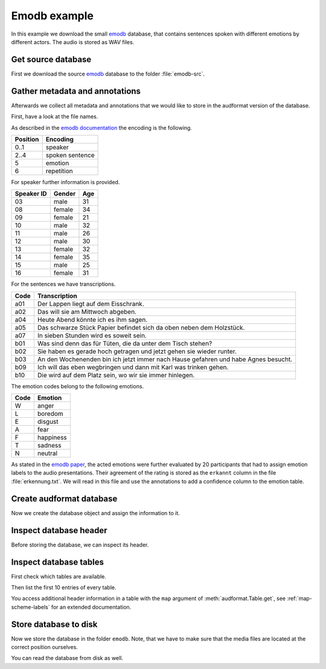 .. _emodb-example:

Emodb example
=============

In this example we download the small emodb_ database,
that contains sentences
spoken with different emotions
by different actors.
The audio is stored as WAV files.


Get source database
-------------------

First we download the source emodb_ database
to the folder :file:`emodb-src`.

.. jupyter-execute::

    import os
    import urllib.request

    import audeer


    # Get database source
    source = 'http://emodb.bilderbar.info/download/download.zip'
    src_dir = 'emodb-src'
    if not os.path.exists(src_dir):
        urllib.request.urlretrieve(source, 'emodb.zip')
        audeer.extract_archive('emodb.zip', src_dir)

    os.listdir(src_dir)


Gather metadata and annotations
-------------------------------

Afterwards we collect all metadata
and annotations
that we would like to store in the audformat version
of the database.

First, have a look at the file names.

.. jupyter-execute::

    os.listdir(os.path.join(src_dir, 'wav'))[:3]

As described in the `emodb documentation`_
the encoding is the following.

======== ===============
Position Encoding
======== ===============
0..1     speaker
2..4     spoken sentence
5        emotion
6        repetition
======== ===============

For speaker further information is provided.

========== ====== ===
Speaker ID Gender Age
========== ====== ===
03         male   31
08         female 34
09         female 21
10         male   32
11         male   26
12         male   30
13         female 32
14         female 35
15         male   25
16         female 31
========== ====== ===

For the sentences we have transcriptions.

==== ==================================================================================
Code Transcription
==== ==================================================================================
a01  Der Lappen liegt auf dem Eisschrank.
a02  Das will sie am Mittwoch abgeben.
a04  Heute Abend könnte ich es ihm sagen.
a05  Das schwarze Stück Papier befindet sich da oben neben dem Holzstück.
a07  In sieben Stunden wird es soweit sein.
b01  Was sind denn das für Tüten, die da unter dem Tisch stehen?
b02  Sie haben es gerade hoch getragen und jetzt gehen sie wieder runter.
b03  An den Wochenenden bin ich jetzt immer nach Hause gefahren und habe Agnes besucht.
b09  Ich will das eben wegbringen und dann mit Karl was trinken gehen.
b10  Die wird auf dem Platz sein, wo wir sie immer hinlegen.
==== ==================================================================================

The emotion codes belong to the following emotions.

==== =========
Code Emotion
==== =========
W    anger
L    boredom
E    disgust
A    fear
F    happiness
T    sadness
N    neutral
==== =========

As stated in the `emodb paper`_,
the acted emotions were further evaluated
by 20 participants
that had to assign emotion labels
to the audio presentations.
Their agreement of the rating is stored
as the ``erkannt`` column
in the file :file:`erkennung.txt`.
We will read in this file
and use the annotations to add a confidence column
to the emotion table.

.. jupyter-execute::

    import audformat
    import audiofile as af
    import pandas as pd

    # Prepare functions for getting information from file names
    def parse_names(names, from_i, to_i, is_number=False, mapping=None):
        for name in names:
            key = name[from_i:to_i]
            if is_number:
                key = int(key)
            yield mapping[key] if mapping else key


    description = (
       'Berlin Database of Emotional Speech. '
       'A German database of emotional utterances '
       'spoken by actors '
       'recorded as a part of the DFG funded research project '
       'SE462/3-1 in 1997 and 1999. '
       'Recordings took place in the anechoic chamber '
       'of the Technical University Berlin, '
       'department of Technical Acoustics. '
       'It contains about 500 utterances '
       'from ten different actors '
       'expressing basic six emotions and neutral.'
    )

    files = sorted(
        [os.path.join('wav', f) for f in os.listdir(os.path.join(src_dir, 'wav'))]
    )
    names = [audeer.basename_wo_ext(f) for f in files]

    emotion_mapping = {
        'W': 'anger',
        'L': 'boredom',
        'E': 'disgust',
        'A': 'fear',
        'F': 'happiness',
        'T': 'sadness',
        'N': 'neutral',
    }
    emotions = list(parse_names(names, from_i=5, to_i=6, mapping=emotion_mapping))

    y = pd.read_csv(
        os.path.join(src_dir, 'erkennung.txt'),
        usecols=['Satz', 'erkannt'],
        index_col='Satz',
        delim_whitespace=True,
        encoding='Latin-1',
        decimal=',',
        converters={'Satz': lambda x: os.path.join('wav', x)},
    ).squeeze('columns')
    y = y.loc[files]
    y = y.replace(to_replace=u'\xa0', value='', regex=True)
    y = y.replace(to_replace=',', value='.', regex=True)
    confidences = y.astype('float').values

    male = audformat.define.Gender.MALE
    female = audformat.define.Gender.FEMALE
    language = audformat.utils.map_language('de')
    speaker_mapping = {
        3: {'gender': male, 'age': 31, 'language': language},
        8: {'gender': female, 'age': 34, 'language': language},
        9: {'gender': female, 'age': 21, 'language': language},
        10: {'gender': male, 'age': 32, 'language': language},
        11: {'gender': male, 'age': 26, 'language': language},
        12: {'gender': male, 'age': 30, 'language': language},
        13: {'gender': female, 'age': 32, 'language': language},
        14: {'gender': female, 'age': 35, 'language': language},
        15: {'gender': male, 'age': 25, 'language': language},
        16: {'gender': female, 'age': 31, 'language': language},
    }
    speakers = list(parse_names(names, from_i=0, to_i=2, is_number=True))

    transcription_mapping = {
        'a01': 'Der Lappen liegt auf dem Eisschrank.',
        'a02': 'Das will sie am Mittwoch abgeben.',
        'a04': 'Heute abend könnte ich es ihm sagen.',
        'a05': 'Das schwarze Stück Papier befindet sich da oben neben dem '
               'Holzstück.',
        'a07': 'In sieben Stunden wird es soweit sein.',
        'b01': 'Was sind denn das für Tüten, die da unter dem Tisch '
               'stehen.',
        'b02': 'Sie haben es gerade hochgetragen und jetzt gehen sie '
               'wieder runter.',
        'b03': 'An den Wochenenden bin ich jetzt immer nach Hause '
               'gefahren und habe Agnes besucht.',
        'b09': 'Ich will das eben wegbringen und dann mit Karl was '
               'trinken gehen.',
        'b10': 'Die wird auf dem Platz sein, wo wir sie immer hinlegen.',
    }
    transcriptions = list(parse_names(names, from_i=2, to_i=5))


Create audformat database
-------------------------

Now we create the database object
and assign the information to it.

.. jupyter-execute::

    db = audformat.Database(
        name='emodb',
        source=source,
        usage=audformat.define.Usage.UNRESTRICTED,
        languages=[language],
        description=description,
        meta={
            'pdf': (
                'http://citeseerx.ist.psu.edu/viewdoc/'
                'download?doi=10.1.1.130.8506&rep=rep1&type=pdf'
            ),
        },
    )

    # Media
    db.media['microphone'] = audformat.Media(
        format='wav',
        sampling_rate=16000,
        channels=1,
    )

    # Raters
    db.raters['gold'] = audformat.Rater()

    # Schemes
    db.schemes['emotion'] = audformat.Scheme(
        labels=[str(x) for x in emotion_mapping.values()],
        description='Six basic emotions and neutral.',
    )
    db.schemes['confidence'] = audformat.Scheme(
        audformat.define.DataType.FLOAT,
        minimum=0,
        maximum=1,
        description='Confidence of emotion ratings.',
    )
    db.schemes['speaker'] = audformat.Scheme(
        labels=speaker_mapping,
        description=(
            'The actors could produce each sentence as often as '
            'they liked and were asked to remember a real '
            'situation from their past when they had felt this '
            'emotion.'
        ),
    )
    db.schemes['transcription'] = audformat.Scheme(
        labels=transcription_mapping,
        description='Sentence produced by actor.',
    )

    # Tables
    index = audformat.filewise_index(files)
    db['files'] = audformat.Table(index)

    db['files']['speaker'] = audformat.Column(scheme_id='speaker')
    db['files']['speaker'].set(speakers)

    db['files']['transcription'] = audformat.Column(scheme_id='transcription')
    db['files']['transcription'].set(transcriptions)

    db['emotion'] = audformat.Table(index)
    db['emotion']['emotion'] = audformat.Column(
        scheme_id='emotion',
        rater_id='gold',
    )
    db['emotion']['emotion'].set(emotions)
    db['emotion']['emotion.confidence'] = audformat.Column(
        scheme_id='confidence',
        rater_id='gold',
    )
    db['emotion']['emotion.confidence'].set(confidences / 100.0)


Inspect database header
-----------------------

Before storing the database,
we can inspect its header.

.. jupyter-execute::

    db


Inspect database tables
-----------------------

First check which tables are available.

.. jupyter-execute::

    list(db.tables)

Then list the first 10 entries of every table.

.. jupyter-execute::

    db['files'].get()[:10]

.. jupyter-execute::

    db['emotion'].get()[:10]

You access additional header information in a table
with the ``map`` argument of :meth:`audformat.Table.get`,
see :ref:`map-scheme-labels`
for an extended documentation.

.. jupyter-execute::

    db['files'].get(map={'speaker': ['speaker', 'age', 'gender']})[:10]


Store database to disk
----------------------

Now we store the database in the folder ``emodb``.
Note, that we have to make sure
that the media files are located at the correct position ourselves.

.. jupyter-execute::

    import shutil


    db_dir = audeer.mkdir('emodb')
    shutil.copytree(
        os.path.join(src_dir, 'wav'),
        os.path.join(db_dir, 'wav'),
    )
    db.save(db_dir)

    os.listdir(db_dir)


You can read the database from disk as well.

.. jupyter-execute::

    db = audformat.Database.load(db_dir)
    db.name


.. Clean up
.. jupyter-execute::
    :hide-code:
    :hide-output:

    shutil.rmtree(db_dir)


.. _emodb: http://emodb.bilderbar.info
.. _emodb documentation: http://emodb.bilderbar.info/index-1280.html
.. _emodb paper: https://www.isca-speech.org/archive/archive_papers/interspeech_2005/i05_1517.pdf
